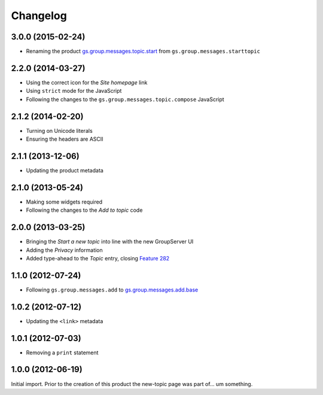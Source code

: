 Changelog
=========

3.0.0 (2015-02-24)
------------------

* Renaming the product `gs.group.messages.topic.start`_ from
  ``gs.group.messages.starttopic``

.. _gs.group.messages.topic.start: 
   https://github.com/groupserver/gs.group.messages.topic.start

2.2.0 (2014-03-27)
------------------

* Using the correct icon for the *Site homepage* link
* Using ``strict`` mode for the JavaScript
* Following the changes to the
  ``gs.group.messages.topic.compose`` JavaScript

2.1.2 (2014-02-20)
------------------

* Turning on Unicode literals
* Ensuring the headers are ASCII

2.1.1 (2013-12-06)
------------------

* Updating the product metadata

2.1.0 (2013-05-24)
------------------

* Making some widgets required
* Following the changes to the *Add to topic* code

2.0.0 (2013-03-25)
------------------

* Bringing the *Start a new topic* into line with the new
  GroupServer UI
* Adding the *Privacy* information
* Added type-ahead to the *Topic* entry, closing `Feature 282`_

.. _Feature 282: https://redmine.iopen.net/issues/282

1.1.0 (2012-07-24)
------------------

* Following ``gs.group.messages.add`` to `gs.group.messages.add.base`_

.. _gs.group.messages.add.base:
   https://github.com/groupserver/gs.group.messages.add.base

1.0.2 (2012-07-12)
------------------

* Updating the ``<link>`` metadata

1.0.1 (2012-07-03)
------------------

* Removing a ``print`` statement

1.0.0 (2012-06-19)
------------------

Initial import. Prior to the creation of this product the
new-topic page was part of… um something.

..  LocalWords:  Changelog github groupserver
